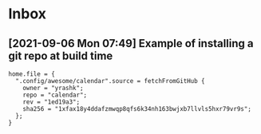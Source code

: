 * Inbox
** [2021-09-06 Mon 07:49] Example of installing a git repo at build time

#+begin_src
home.file = {
  ".config/awesome/calendar".source = fetchFromGitHub {
    owner = "yrashk";
    repo = "calendar";
    rev = "1ed19a3";
    sha256 = "1xfax18y4ddafzmwqp8qfs6k34nh163bwjxb7llvls5hxr79vr9s";
  };
}
#+end_src

